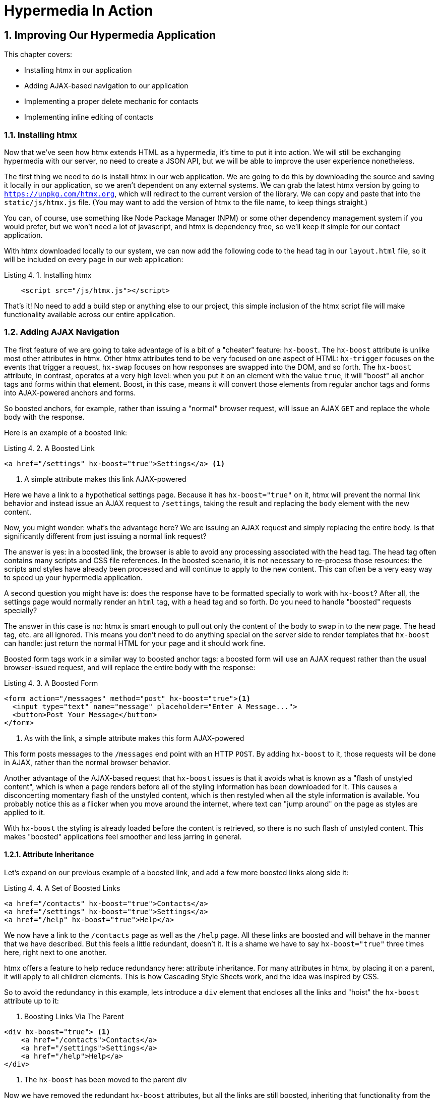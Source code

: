 = Hypermedia In Action
:chapter: 4
:sectnums:
:figure-caption: Figure {chapter}.
:listing-caption: Listing {chapter}.
:table-caption: Table {chapter}.
:sectnumoffset: 3
// line above:  :sectnumoffset: 5  (chapter# minus 1)
:leveloffset: 1
:sourcedir: ../code/src
:source-language:


= Improving Our Hypermedia Application

This chapter covers:

* Installing htmx in our application
* Adding AJAX-based navigation to our application
* Implementing a proper delete mechanic for contacts
* Implementing inline editing of contacts

== Installing htmx

Now that we've seen how htmx extends HTML as a hypermedia, it's time to put it into action.  We will still be
exchanging hypermedia with our server, no need to create a JSON API, but we will be able to improve the user
experience nonetheless.

The first thing we need to do is install htmx in our web application.  We are going to do this by downloading the
source and saving it locally in our application, so we aren't dependent on any external systems.  We can grab the
latest htmx version by going to `https://unpkg.com/htmx.org`, which will redirect to the current version of the
library.  We can copy and paste that into the `static/js/htmx.js` file.  (You may want to add the version of htmx
to the file name, to keep things straight.)

You can, of course, use something like Node Package Manager (NPM) or some other dependency management system if you
would prefer, but we won't need a lot of javascript, and htmx is dependency free, so we'll keep it simple for our
contact application.

With htmx downloaded locally to our system, we can now add the following code to the `head` tag in our `layout.html`
file, so it will be included on every page in our web application:

[#listing-4-1, reftext={chapter}.{counter:listing}]
.Installing htmx
[source,html]
----
    <script src="/js/htmx.js"></script>
----

That's it!  No need to add a build step or anything else to our project, this simple inclusion of the htmx script
file will make functionality available across our entire application.

== Adding AJAX Navigation

The first feature of we are going to take advantage of is a bit of a "cheater" feature: `hx-boost`.  The `hx-boost`
attribute is unlike most other attributes in htmx.  Other htmx attributes tend to be very focused on
one aspect of HTML: `hx-trigger` focuses on the events that trigger a request, `hx-swap` focuses on how responses
are swapped into the DOM, and so forth.  The `hx-boost` attribute, in contrast, operates at a very high level: when
you put it on an element with the value `true`, it will "boost" all anchor tags and forms within that element.  Boost,
in this case, means it will convert those elements from regular anchor tags and forms into AJAX-powered anchors and
forms.

So boosted anchors, for example, rather than issuing a "normal" browser request, will issue an AJAX `GET` and replace
the whole body with the response.

Here is an example of a boosted link:

[#listing-4-1, reftext={chapter}.{counter:listing}]
.A Boosted Link
[source,html]
----
<a href="/settings" hx-boost="true">Settings</a> <1>
----
<1> A simple attribute makes this link AJAX-powered

Here we have a link to a hypothetical settings page.  Because it has `hx-boost="true"` on it, htmx will prevent the normal
link behavior and instead issue an AJAX request to `/settings`, taking the result and replacing the `body` element with
the new content.

Now, you might wonder: what's the advantage here?  We are issuing an AJAX request and simply replacing the entire body.
Is that significantly different from just issuing a normal link request?

The answer is yes: in a boosted link, the browser is able to avoid any processing associated with the head tag.  The head
tag often contains many scripts and CSS file references.  In the boosted scenario, it is not necessary to re-process those
resources: the scripts and styles have already been processed and will continue to apply to the new content.  This can
often be a very easy way to speed up your hypermedia application.

A second question you might have is: does the response have to be formatted specially to work with `hx-boost`?  After all,
the settings page would normally render an `html` tag, with a `head` tag and so forth.  Do you need to handle "boosted"
requests specially?

The answer in this case is no: htmx is smart enough to pull out only the content of the body to swap in to the new page.
The `head` tag, etc. are all ignored.  This means you don't need to do anything special on the server side to render
templates that `hx-boost` can handle: just return the normal HTML for your page and it should work fine.

Boosted form tags work in a similar way to boosted anchor tags: a boosted form will use an AJAX request rather than the
usual browser-issued request, and will replace the entire body with the response:

[#listing-4-2, reftext={chapter}.{counter:listing}]
.A Boosted Form
[source,html]
----
<form action="/messages" method="post" hx-boost="true"><1>
  <input type="text" name="message" placeholder="Enter A Message...">
  <button>Post Your Message</button>
</form>
----
<1> As with the link, a simple attribute makes this form AJAX-powered

This form posts messages to the `/messages` end point with an HTTP `POST`.  By adding `hx-boost` to it, those requests
will be done in AJAX, rather than the normal browser behavior.

Another advantage of the AJAX-based request that `hx-boost` issues is that it avoids what is known as a "flash of unstyled
content", which is when a page renders before all of the styling information has been downloaded for it.  This causes
a disconcerting momentary flash of the unstyled content, which is then restyled when all the style information is available.
You probably notice this as a flicker when you move around the internet, where text can "jump around" on the page as styles
are applied to it.

With `hx-boost` the styling is already loaded before the content is retrieved, so there is no such flash of unstyled
content.  This makes "boosted" applications feel smoother and less jarring in general.

=== Attribute Inheritance

Let's expand on our previous example of a boosted link, and add a few more boosted links along side it:

[#listing-4-3, reftext={chapter}.{counter:listing}]
.A Set of Boosted Links
[source,html]
----
<a href="/contacts" hx-boost="true">Contacts</a>
<a href="/settings" hx-boost="true">Settings</a>
<a href="/help" hx-boost="true">Help</a>
----

We now have a link to the `/contacts` page as well as the `/help` page.  All these links are boosted and will behave
in the manner that we have described.  But this feels a little redundant, doesn't it.  It is a shame we have to say
`hx-boost="true"` three times here, right next to one another.

htmx offers a feature to help reduce redundancy here: attribute inheritance.  For many attributes in htmx, by placing it
on a parent, it will apply to all children elements.  This is how Cascading Style Sheets work, and the idea was inspired
by CSS.

So to avoid the redundancy in this example, lets introduce a `div` element that encloses all the links and "hoist" the
`hx-boost` attribute up to it:

[#listing-4-3, reftext={chapter}.{counter:listing}]
. Boosting Links Via The Parent
[source,html]
----
<div hx-boost="true"> <1>
    <a href="/contacts">Contacts</a>
    <a href="/settings">Settings</a>
    <a href="/help">Help</a>
</div>
----
<1> The `hx-boost` has been moved to the parent div

Now we have removed the redundant `hx-boost` attributes, but all the links are still boosted, inheriting that functionality
from the parent element.  Note that any legal element type could be used here, we just used a `div` out of habit.

But what if you have a link that you _don't_ want boosted within an element that has `hx-boost="true"` on it?  A good
example is a link to a resource to be downloaded, such as a PDF.  Downloading a file can't be handled well by an AJAX
request, so you'd want that link to behave normally.

To deal with this situation, you would override the parent `hx-boost` value with `hx-boost="false"` on the element
in question:

[#listing-4-3, reftext={chapter}.{counter:listing}]
. Boosting Links Via The Parent
[source,html]
----
<div hx-boost="true"> <1>
    <a href="/contacts">Contacts</a>
    <a href="/settings">Settings</a>
    <a href="/help">Help</a>
    <a href="/help/documentation.pdf" hx-boost="false">Download Docs</a> <2>
</div>
----
<1> The `hx-boost` is still on the parent div
<2> The boosting behavior is overridden for this link

Here we have a new link to a documentation PDF that we wish to function normally.  We have added `hx-boost="false"` to
the link and this will override the `hx-boost="true"` on the parent, reverting this link to regular link behavior and
allowing the download behavior that we want.

=== Progressive Enhancement

A very nice aspect of `hx-boost` is that it "progressively enhances" web applications.  Consider the links in the
example above.  What would happen if someone did not have JavaScript enabled?  Nothing much!  The application would
continue to work, but it would issue regular HTTP requests, rather than AJAX-based HTTP requests.  This means that
your web application will work for the maximum number of users, with users of more modern browsers (or users who
have not turned off JavaScript) able to take advantage of the benefits of AJAX-style navigation, but other people
still able to use the app just fine.

Compare this with a JavaScript heavy Single Page Application: it simply won't function without JavaScript, obviously.
It is very difficult to adopt a progressive enhancement approach within that model.

This is not to say that htmx _always_ offers progressive enhancement.  It is certainly possible to build features that
do not offer a "No JS" fallback in htmx, and, in fact, many of the features we will build later in the book will fall
into this category.  (I will note when a feature is progressive enhancement friendly and when it is not.)  Ultimately,
it is up to you, the developer, to decide if the tradeoffs of progressive enhancement (more basic UX functionality, a
limited improvement over plain HTML) are worth the benefits for your applications users.

=== Adding `hx-boost` to Contact.app

For our contact app we want this "boost" behavior... well, everywhere.  Right?  Why not?  How could we accomplish that?

Pretty darned easy: just add `hx-boost` on the `body` tag of our `layout.html` template, and be done with it!

[#listing-4-3, reftext={chapter}.{counter:listing}]
. Boosting The Entire Contact.app
[source,html]
----
<html>
...
<body hx-boost="true"><1>
...
</body>
</html>
----
<1> All links and forms will be boosted now!

Now every link and form in our application will use AJAX by default, making it feel much snappier!  All with one,
single attribute.  This extremely high power-to-weight ratio is why `hx-boost`, which is so different from every other attribute
in htmx, is part of the library.  It's just too good an idea not to include!

So, that's it, books over!  You've got yourself an AJAX-powered hypermedia application now!

Of course, I'm kidding.  There is a lot more to htmx, and there is a lot more room for improvement in our application,
so let's keep rolling.

== Deleting Contacts

In Chapter 2 you'll recall that we had a small form on the edit page of a contact to delete the contact:

[source, html]
.Plain HTML Form To Delete A Contact
----
    <form action="/contacts/{{ contact.id }}/delete" method="post">
        <button>Delete Contact</button>
    </form>
----

This form issued an HTTP `POST` to, for example, `/contacts/42/delete`, in order to delete the contact with the ID 42.

I mentioned previously that one of the tremendously annoying things about HTML is that you can't issue an HTTP `DELETE`
(or `PUT` or `PATCH`) request directly, even though these are all part of HTTP and HTTP is _obviously designed_ for
transferring HTML!  But now, with htmx, we have a chance to rectify this situation.

The "right thing", from a REST-ful, resource oriented perspective is, rather than issuing an HTTP `POST` to
`/contacts/42/delete`, to issue an HTTP `DELETE` to `/contacts/42`.  We want to delete the contact.  The contact is
a resource.  The URL for that resource is `/contacts/42`.  So the ideal situation is a `DELETE` to ``/contacts/42/`.

So, how can we update our application to do this while still staying within the hypermedia model?  We can simply take
advantage of the `hx-delete` attribute, like so:

[source, html]
.An htmx Powered Button For Deleting A Contact
----
  <button hx-delete="/contacts/{{ contact.id }}">Delete Contact</button>
----

Pretty simple!  There are two things, in particular, to notice about this new implementation:

* We no longer need a `form` tag to wrap the button, because the button itself carries the hypermedia action that
  it performs directly on itself.
* We no longer need to use the somewhat awkward `"/contacts/{{ contact.id }}delete"` route, but can simply use the
  `"/contacts/{{ contact.id }}` route, since we are issuing a `DELETE`, which disambiguates the operation we are
  performing on the resource from other potential operations!

=== Updating The Server Side

Since we have updated both the route and the HTTP action we are using to delete a contact, we are going to need to
update our server side implementation as well.  Here is the original code:

[source, python]
----
@app.route("/contacts/<contact_id>/delete", methods=["POST"])
def contacts_delete(contact_id=0):
    contact = Contact.find(contact_id)
    contact.delete()
    flash("Deleted Contact!")
    return redirect("/contacts")
----

We are going to have to do two things: first we need to update the route for our handler to the new location and method
we are using to delete contacts.  This will be relatively straight forward.

Secondly, and this is a bit more subtle, we are going to need to change the HTTP Response Code that the handler sends back.
HTTP Response Codes are numeric values that are embedded in an HTTP response that let the client know what the result
of a request was.  The most familiar response code for most web developers is `404`, which stands for "Not Found" and
is the response code that is returned by web servers when a resource that does not exist is requested.

HTTP redirects similarly issue an HTTP Response Code, typically in the low 300s range.  By default, in Flask the `redirect()`
method responds with a `302` response code.  According to the Mozilla Developer Network (MDN) web docs, this means that
the HTTP method and body of the requests will be unchanged when the redirected request is issued.  Well, in our case,
we certainly don't want to issue a `DELETE` to `/contacts` when we redirect the user!

So we are going to need to update this to a `303` response code, which will convert the redirected request to a GET.
Fortunately this is very easy: there is a second parameter to `redirect()` that takes the response code you wish to send.

Here is our new handler code:

[source, python]
----
@app.route("/contacts/<contact_id>", methods=["DELETE"]) <1>
def contacts_delete(contact_id=0):
    contact = Contact.find(contact_id)
    contact.delete()
    flash("Deleted Contact!")
    return redirect("/contacts", 303) <2>
----
<1> A slightly different path and method for the handler
<2> The response code is now a 303

As you can see, we removed the `/delete` ending of the path and change the method that this handler is associated with
to `DELETE`.  A much more natural hypermedia approach to deleting a resource!

=== Targeting The Right Element

We aren't quite out of the woods yet, however.  As you may recall, by default htmx "targets" the element that triggers a request,
and will place the HTML returned by the server inside that element.  In this case, since the redirect to `/contacts` is
going to re-render the entire contact list, we will end up in the humorous situation where the entire list ends up
inside the "Delete Contact" button.  Mis-targeting elements comes up from time to time in htmx and can lead to some
pretty funny situations.

The fix for this is to add an explicit target to the button, targeting the `body` element with the response:

[source, html]
.A fixed htmx Powered Button For Deleting A Contact
----
  <button hx-delete="/contacts/{{ contact.id }}"
          hx-target="body"> <1>
    Delete Contact
  </button>
----
<1> We have added an explicit target to the button now

Now our button behaves as expected: clicking on the button will issue an HTTP `DELETE` to the server against the URL for
the current contact, delete the contact and redirect back to the contact list page, with a nice flash message.  Perfect!

=== Updating The Location Bar URL Properly

Well, almost.  If you click on the button you will notice that, despite the redirect, the URL in the location bar is
not correct.  It still points to `/contacts/{{ contact.id }}/delete`.  This is because we haven't told htmx to update
the URL.  Boosting will naturally do this for you, but here we are building a custom button, and so we need to let
htmx know that we want the resulting URL "pushed" into the location bar:

[source, html]
.Deleting A Contact, Now With Proper Location Information
----
  <button hx-delete="/contacts/{{ contact.id }}"
          hx-push-url="true" <1>
          hx-target="body">
    Delete Contact
  </button>
----
<1> We tell htmx to push the redirected URL up into the location bar

_Now_ we are done.  We have a button that, all by itself, is able to issue a properly formatted HTTP `DELETE` request to
the correct URL, and the UI and location bar are all updated correctly.  This was accomplished with three attribute
placed directly on the button, and we were able to remove the enclosing form tag as a bonus.

=== One Last Thing

And yet, if you are like me, something probably doesn't feel quite right here.  Deleting a contact is a pretty darned
destructive action, isn't it?  And what if someone accidentally clicked on the "Delete Contact" button when they meant
to click on the "Save" button?

As it stands now we would just delete that contact and too bad, so sad for the user.

Fortunately htmx has an easy mechanism for adding a confirmation message on destructive operations like this: the
`hx-confirm` attribute.  You can place this attribute on an element, with a message as its value, and the JavaScript
method `confirm()` will be called before a request is issued, which will show a simple confirmation dialog to the user
asking them to confirm the action.  Very easy and a great way to prevent accidents.

Here is how we would add confirmation of the contact delete operation:

[source, html]
.Confirming Deletion
----
  <button hx-delete="/contacts/{{ contact.id }}"
          hx-push-url="true"
          hx-confirm="Are you sure you want to delete this contact?" <1>
          hx-target="body">
    Delete Contact
  </button>
----
<1> This message will be shown to the user, asking them to confirm the delete

Now, when someone clicks on the "Delete Contact" button, they will be presented with a prompt that asks "Are you sure
you want to delete this contact?" and they will have an opportunity to cancel if they clicked the button in error.  Very
nice.

With this final change we now have a pretty solid "delete contact" mechanic: we are using the correct, REST-ful routes
and HTTP Methods, we are confirming the deletion, and we have removed a lot of the cruft that normal HTML imposes on us,
all while using declarative attributes in our HTML and staying firmly within the normal hypermedia model of the web.

One thing to note about our solution, however, is that it is _not_ a progressive enhancement to our web application: if
someone has disabled JavaScript then this functionality will no longer work.  You could do additional work to keep
the older mechanism working in a JavaScript-disabled environment, but it would introduce additional and redundant code.
It is up to you to determine if that tradeoff is worth the cost.

== Inline Editing

OK, let's move on to the next feature we are going to implement: inline editing.  Inline editing is when, rather than
navigating to an edit page to update some data, you can edit it directly "in place" where you are viewing it.  We
are going to make this work directly, in the table of contacts.  In the process, we will need to restructure our server
side templates a bit.

Let's consider the current mechanism for getting to the edit page, a (boosted) link found in the `show.html` and
`index.html` templates:

[source, html]
.Initial Edit Link
----
  <a href="/contacts/{{contact.id}}/edit">Edit</a>
----

And this ends up rendering the following HTML form in `edit.html`:

[source, html]
.Initial Edit Link
----
   <form action="/contacts/{{ contact.id }}/edit" method="post">
----

This is a simple setup, to be sure, but a little unsatisfying for the following reasons:

* You navigate to an edit URL as a separate page.  Does editing a contact rise to the level of a whole separate page?
  Would you ever copy a link of a contact editing URL and send it to someone?  Seems unlikely.
* The form itself submits a `POST` to `/contacts/{{ contact.id }}/edit`.  It would be more REST-ful if, instead, it issued
  a `PUT` or `PATCH` to `/contacts/{{ contact.id }}`, similar to how we issued a `DELETE` in the case of deleting
  a contact.

Let's look at how to turn this into an inline edit form directly within the table of contacts using htmx.

Here is the code that generates our table of contacts on in the `index.html` template:

[source, html]
.Template Code To Generate A Table of Contacts
----
<tbody>
  {% for contact in contacts %}
      <tr>
          <td>{{ contact.first }}</td>
          <td>{{ contact.last }}</td>
          <td>{{ contact.phone }}</td>
          <td>{{ contact.email }}</td>
          <td><a href="/contacts/{{ contact.id }}/edit">Edit</a>
              <a href="/contacts/{{ contact.id }}">View</a></td>
      </tr>
  {% endfor %}
</tbody>
----

Right now the Edit link navigates to an entirely different page.  What we want to do, instead, is insert a form (well,
a form-like row, anyway) in place of a given row when someone clicks on the "Edit" link.

We can begin implementing this feature like so:

[source, html]
.Updated to Retrieve An Inline Editing Form
----
<tbody>
  {% for contact in contacts %}
      <tr>
          <td>{{ contact.first }}</td>
          <td>{{ contact.last }}</td>
          <td>{{ contact.phone }}</td>
          <td>{{ contact.email }}</td>
          <td><a hx-get="/contacts/{{ contact.id }}/edit" <1>
                 hx-target="closest tr">Edit</a> <2>
              <a href="/contacts/{{ contact.id }}">View</a></td>
      </tr>
  {% endfor %}
</tbody>
----
<1> Issue a `GET` to the `/contacts/{{ contact.id }}/edit` URL, retrieving a row set up to edit the contact
<2> We want to replace the closest table row element with the new content

So we add an `hx-get` attribute to fetch the edit UI for this contact.  Currently, the `edit.html` template is designed
to be serve up an entire page.  But there is no reason it needs to do so!  Here we are seeing our first example of
_partial HTML_: we want to return a partial bit of HTML, not an entire HTML document, to replace the current row.

We can leave our server side handler the same, we just need to update `edit.html` to fit into a row:

[source, html]
.Updated to Retrieve An Inline Editing Form
----
<tbody>
  {% for contact in contacts %}
      <tr>
          <td>{{ contact.first }}</td>
          <td>{{ contact.last }}</td>
          <td>{{ contact.phone }}</td>
          <td>{{ contact.email }}</td>
          <td><a hx-get="/contacts/{{ contact.id }}/edit" <1>
                 hx-target="closest tr">Edit</a> <2>
              <a href="/contacts/{{ contact.id }}">View</a></td>
      </tr>
  {% endfor %}
</tbody>
----



